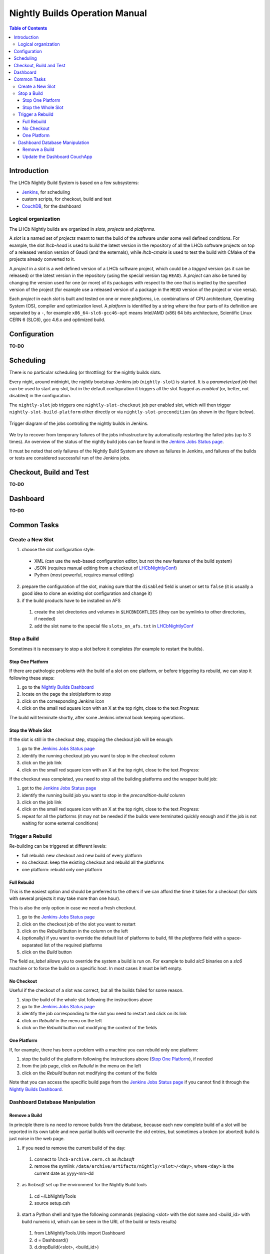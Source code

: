 ===============================
Nightly Builds Operation Manual
===============================

.. contents:: Table of Contents

Introduction
============
The LHCb Nightly Build System is based on a few subsystems:

- Jenkins_, for scheduling
- custom scripts, for checkout, build and test
- CouchDB_, for the dashboard


Logical organization
--------------------
The LHCb Nightly builds are organized in *slots*, *projects* and *platforms*.

A *slot* is a named set of *projects* meant to test the build of the software
under some well defined conditions.  For example, the slot *lhcb-head* is used
to build the latest version in the repository of all the LHCb software projects
on top of a released version version of Gaudi (and the externals), while
*lhcb-cmake* is used to test the build with CMake of the projects already
converted to it.

A *project* in a *slot* is a well defined version of a LHCb software project,
which could be a *tagged* version (as it can be released) or the latest version
in the repository (using the special version tag ``HEAD``). A *project* can also
be tuned by changing the version used for one (or more) of its packages with
respect to the one that is implied by the specified version of the project (for
example use a released version of a package in the ``HEAD`` version of the project
or vice versa).

Each *project* in each *slot* is built and tested on one or more *platforms*,
i.e. combinations of CPU architecture, Operating System (OS), compiler and
optimization level.  A *platform* is identified by a string where the four parts
of its definition are separated by a ``-``, for example ``x86_64-slc6-gcc46-opt``
means Intel/AMD (x86) 64 bits architecture, Scientific Linux CERN 6 (SLC6), gcc
4.6.x and optimized build.

Configuration
=============
**TO-DO**


Scheduling
==========

There is no particular scheduling (or throttling) for the nightly builds slots.

Every night, around midnight, the nightly bootstrap Jenkins job
(``nightly-slot``) is started.  It is a *parameterized job* that can be used to
start any slot, but in the default configuration it triggers all the slot
flagged as *enabled* (or, better, not disabled) in the configuration.

The ``nightly-slot`` job triggers one ``nightly-slot-checkout`` job per enabled
slot, which will then trigger ``nightly-slot-build-platform`` either directly or
via ``nightly-slot-precondition`` (as shown in the figure below).


.. figure:: images/jenkins-jobs.dot.png
   :align: center

   Trigger diagram of the jobs controlling the nightly builds in Jenkins.


We try to recover from temporary failures of the jobs infrastructure by
automatically restarting the failed jobs (up to 3 times).  An overview of the
status of the nightly build jobs can be found in the `Jenkins Jobs Status
page`_.

It must be noted that only failures of the Nightly Build System
are shown as failures in Jenkins, and failures of the builds or tests are
considered successful run of the Jenkins jobs.


Checkout, Build and Test
========================
**TO-DO**


Dashboard
=========
**TO-DO**


Common Tasks
============

Create a New Slot
-----------------
1. choose the slot configuration style:

  * XML (can use the web-based configuration editor, but not the new features of
    the build system)
  * JSON (requires manual editing from a checkout of LHCbNightlyConf_)
  * Python (most powerful, requires manual editing)

2. prepare the configuration of the slot, making sure that the ``disabled``
   field is unset or set to ``false`` (it is usually a good idea to clone an
   existing slot configuration and change it)

3. if the build products have to be installed on AFS

  1. create the slot directories and volumes in ``$LHCBNIGHTLIES`` (they can be
     symlinks to other directories, if needed)
  2. add the slot name to the special file ``slots_on_afs.txt`` in
     LHCbNightlyConf_


Stop a Build
------------
Sometimes it is necessary to stop a slot before it completes (for example to
restart the builds).

Stop One Platform
~~~~~~~~~~~~~~~~~
If there are pathologic problems with the build of a slot on one platform, or
before triggering its rebuild, we can stop it following these steps:

1. go to the `Nightly Builds Dashboard`_
2. locate on the page the slot/platform to stop
3. click on the corresponding Jenkins icon
4. click on the small red square icon with an X at the top right, close to the
   text *Progress:*

The build will terminate shortly, after some Jenkins internal book keeping
operations.

Stop the Whole Slot
~~~~~~~~~~~~~~~~~~~
If the slot is still in the checkout step, stopping the checkout job will be
enough:

1. go to the `Jenkins Jobs Status page`_
2. identify the running checkout job you want to stop in the *checkout* column
3. click on the job link
4. click on the small red square icon with an X at the top right, close to the
   text *Progress:*

If the checkout was completed, you need to stop all the building platforms and
the wrapper build job:

1. got to the `Jenkins Jobs Status page`_
2. identify the running build job you want to stop in the *precondition-build*
   column
3. click on the job link
4. click on the small red square icon with an X at the top right, close to the
   text *Progress:*
5. repeat for all the platforms (it may not be needed if the builds were
   terminated quickly enough and if the job is not waiting for some external
   conditions)


Trigger a Rebuild
-----------------
Re-building can be triggered at different levels:

* full rebuild: new checkout and new build of every platform
* no checkout: keep the existing checkout and rebuild all the platforms
* one platform: rebuild only one platform

Full Rebuild
~~~~~~~~~~~~
This is the easiest option and should be preferred to the others if we can
afford the time it takes for a checkout (for slots with several projects it may
take more than one hour).

This is also the only option in case we need a fresh checkout.

1. go to the `Jenkins Jobs Status page`_
2. click on the checkout job of the slot you want to restart
3. click on the *Rebuild* button in the column on the left
4. (optionally) if you want to override the default list of platforms to build,
   fill the *platforms* field with a space-separated list of the required
   platforms
5. click on the *Build* button

The field *os_label* allows you to override the system a build is run on. For
example to build *slc5* binaries on a *slc6* machine or to force the build on a
specific host. In most cases it must be left empty.

No Checkout
~~~~~~~~~~~
Useful if the checkout of a slot was correct, but all the builds failed for some
reason.

1. stop the build of the whole slot following the instructions above
2. go to the `Jenkins Jobs Status page`_
3. identify the job corresponding to the slot you need to restart and click on
   its link
4. click on *Rebuild* in the menu on the left
5. click on the *Rebuild* button not modifying the content of the fields

One Platform
~~~~~~~~~~~~
If, for example, there has been a problem with a machine you can rebuild only
one platform:

1. stop the build of the platform following the instructions above (`Stop One
   Platform`_), if needed
2. from the job page, click on *Rebuild* in the menu on the left
3. click on the *Rebuild* button not modifying the content of the fields

Note that you can access the specific build page from the `Jenkins Jobs Status
page`_ if you cannot find it through the `Nightly Builds Dashboard`_.


Dashboard Database Manipulation
-------------------------------

Remove a Build
~~~~~~~~~~~~~~
In principle there is no need to remove builds from the database, because each
new complete build of a slot will be reported in its own table and new partial
builds will overwrite the old entries, but sometimes a broken (or aborted) build
is just noise in the web page.

1. if you need to remove the current build of the day:

  1. connect to ``lhcb-archive.cern.ch`` as *lhcbsoft*
  2. remove the symlink ``/data/archive/artifacts/nightly/<slot>/<day>``, where
     ``<day>`` is the current date as yyyy-mm-dd

2. as *lhcbsoft* set up the environment for the Nightly Build tools

  1. cd ~/LbNightlyTools
  2. source setup.csh

3. start a Python shell and type the following commands (replacing <slot> with
   the slot name and <build_id> with build numeric id, which can be seen in the
   URL of the build or tests results)

  1. from LbNightlyTools.Utils import Dashboard
  2. d = Dashboard()
  3. d.dropBuild(<slot>, <build_id>)


Update the Dashboard CouchApp
~~~~~~~~~~~~~~~~~~~~~~~~~~~~~
To update the dashboard CouchApp avoiding downtime of the web page, we need to
use a fallback replica.

1. Replicate the dashboard database to a backup instance

  1. connect to http://lbcouchdb.cern.ch:5984/_utils/replicator.html (only a
     few machines can do it)
  2. select the local database ``nightlies-nightly`` as source and
     ``nightlies-nightly-bk`` as destination
  3. click on the *Replicate* button and wait

2. Ensure that the views' caches of the backup database are up to date

  a. either from the web

    1. go to http://lbcouchdb.cern.ch:5984/_utils/database.html?nightlies-nightly-bk
    2. select a view (under _dashboard_) in the dropdown list (all views of
       the dashboard will be cached, which will take some time, but you can check the
       progress at http://lbcouchdb.cern.ch:5984/_utils/status.html)

  b. or with a script (from LbNightlyTools)::

         ./cron/preheat_nightly_dashboard.sh -v -d http://lbcouchdb.cern.ch:5984/nightlies-nightly-bk/_design/dashboard

3. Repeat step 1 to ensure that the most recent data is replicated to the backup
   copy
4. Redirect the dashboard web page traffic to the backup database

  1. edit ``/etc/httpd/conf.d/25-lbcouchdb443.conf`` replacing  ``nightlies-nightly``
     with ``nightlies-nightly-bk``
  2. (as root) call ``service httpd reload``

5. Update/modify the Dashboard CouchApp in the main database
6. Regenerate the views' caches of the main database

  a. either from the web

    1. go to http://lbcouchdb.cern.ch:5984/_utils/database.html?nightlies-nightly
    2. select a view (under _dashboard_) in the dropdown list (all views of
       the dashboard will be cached, which will take some time, but you can check the
       progress at http://lbcouchdb.cern.ch:5984/_utils/status.html)

  b. or with a script (from LbNightlyTools)::

         ./cron/preheat_nightly_dashboard.sh -v -d http://lbcouchdb.cern.ch:5984/nightlies-nightly/_design/dashboard

7. Replicate new documents from the backup instance to the main one

    1. same as step 1, but swapping source and target
    2. check for conflicts

8. Restore the original web page configuration (see step 4)
9. Replicate once more from the backup instance to the main one (see step 7)

*Note*: The replication and the view caching may take a lot of time, unless the
        updates are performed regularly (less data to copy/cache).

.. _Jenkins: http://jenkins-ci.org/
.. _CouchDB: http://couchdb.apache.org/

.. _LHCbNightlyConf: https://svnweb.cern.ch/trac/lhcb/browser/LHCbNightlyConf/trunk

.. _Nightly Builds View: https://lhcb-jenkins.cern.ch/view/Nightly%20Builds/
.. _Nightly Builds Dashboard: https://lhcb-nightlies.cern.ch/

.. _Jenkins Jobs Status page: https://lhcb-jenkins.cern.ch/follow-builds-status
